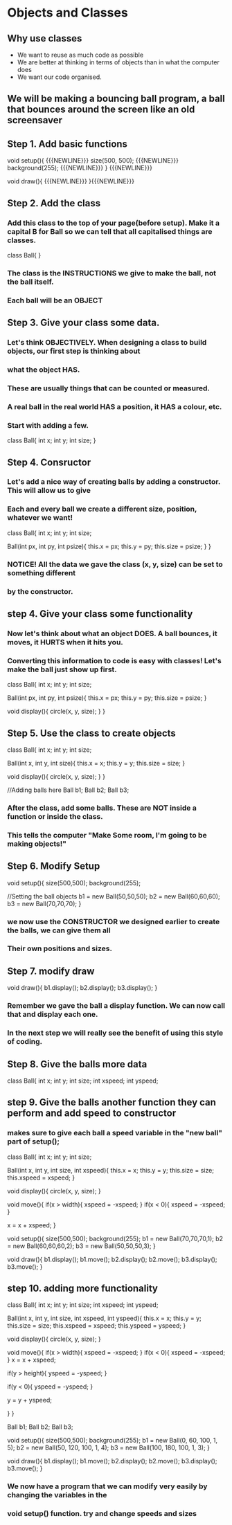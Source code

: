 * Objects and Classes
** Why use classes
- We want to reuse as much code as possible
- We are better at thinking in terms of objects than in what the computer does
- We want our code organised.

** We will be making a bouncing ball program, a ball that bounces around the screen like an old screensaver

** Step 1. Add basic functions
void setup(){ {{{NEWLINE}}} 
  size(500, 500); {{{NEWLINE}}} 
  background(255); {{{NEWLINE}}}  
} {{{NEWLINE}}} 

void draw(){  {{{NEWLINE}}} 
}{{{NEWLINE}}} 

** Step 2. Add the class
*** Add this class to the top of your page(before setup). Make it a capital B for Ball so we can tell that all capitalised things are classes.

class Ball{
}

*** The class is the INSTRUCTIONS we give to make the ball, not the ball itself.
*** Each ball will be an OBJECT

** Step 3. Give your class some data.

*** Let's think OBJECTIVELY. When designing a class to build objects, our first step is thinking about
*** what the object HAS.
*** These are usually things that can be counted or measured.
*** A real ball in the real world  HAS a position, it HAS a colour, etc.
*** Start with adding a few.

class Ball{
  int x;
  int y;
  int size;
}

** Step 4. Consructor

*** Let's add a nice way of creating balls by adding a constructor. This will allow us to give
*** Each and every ball we create a different size, position, whatever we want!

class Ball{
  int x;
  int y;
  int size;

  Ball(int px, int py, int psize){
    this.x = px;
    this.y = py;
    this.size = psize;
  }
}

*** NOTICE! All the data we gave the class (x, y, size) can be set to something different
*** by the constructor.

** step 4. Give your class some functionality

*** Now let's think about what an object DOES. A ball bounces, it moves, it HURTS when it hits you.
*** Converting this information to code is easy with classes! Let's make the ball just show up first.

class Ball{
  int x;
  int y;
  int size;

  Ball(int px, int py, int psize){
    this.x = px;
    this.y = py;
    this.size = psize;
  }

  void display(){
    circle(x, y, size);
  }
}

** Step 5. Use the class to create objects

class Ball{
  int x;
  int y;
  int size;

  Ball(int x, int y, int size){
    this.x = x;
    this.y = y;
    this.size = size;
  }

  void display(){
    circle(x, y, size);
  }
}

//Adding balls here
Ball b1;
Ball b2;
Ball b3;

*** After the class, add some balls. These are NOT inside a function or inside the class.
*** This tells the computer "Make Some room, I'm going to be making objects!"


** Step 6. Modify Setup

void setup(){
  size(500,500);
  background(255);

  //Setting the ball objects
  b1 = new Ball(50,50,50);
  b2 = new Ball(60,60,60);
  b3 = new Ball(70,70,70);
}

*** we now use the CONSTRUCTOR we designed earlier to create the balls, we can give them all
*** Their own positions and sizes.

** Step 7. modify draw
void draw(){
  b1.display();
  b2.display();
  b3.display();
}

*** Remember we gave the ball a display function. We can now call that and display each one. 
*** In the next step we will really see the benefit of using this style of coding.

** Step 8. Give the balls more data
class Ball{
  int x;
  int y;
  int size;
  int xspeed;
  int yspeed;


** step 9. Give the balls another function they can perform and add speed to constructor
*** makes sure to give each ball a speed variable in the "new ball" part of setup();

class Ball{
  int x;
  int y;
  int size;
   
  Ball(int x, int y, int size, int xspeed){
    this.x = x;
    this.y = y;
    this.size = size;
    this.xspeed = xspeed;
  }
  
  void display(){
    circle(x, y, size);
  }

  void move(){
    if(x > width){
      xspeed = -xspeed;
    }
    if(x < 0){
      xspeed = -xspeed;
    }

    x = x + xspeed;
}

void setup(){
  size(500,500);
  background(255);
  b1 = new Ball(70,70,70,1);
  b2 = new Ball(60,60,60,2);
  b3 = new Ball(50,50,50,3);
}

void draw(){
  b1.display();
  b1.move();
  b2.display();
  b2.move();
  b3.display();
  b3.move();
}

** step 10. adding more functionality

class Ball{
  int x;
  int y;
  int size;
  int xspeed;
  int yspeed;
  
  
  Ball(int x, int y, int size, int xspeed, int yspeed){
    this.x = x;
    this.y = y;
    this.size = size;
    this.xspeed = xspeed;
    this.yspeed = yspeed;
  }
  
  void display(){
    circle(x, y, size);
  }
  
  void move(){
    if(x > width){
      xspeed = -xspeed;
    }
    if(x < 0){
      xspeed = -xspeed;
    }
    x = x + xspeed;
    
    if(y > height){
      yspeed = -yspeed;
    }
    
    if(y < 0){
      yspeed = -yspeed;
    }
    
    y = y + yspeed;
    
    
  }
}

Ball b1;
Ball b2;
Ball b3;

void setup(){
  size(500,500);
  background(255);
  b1 = new Ball(0, 60, 100, 1, 5);
  b2 = new Ball(50, 120, 100, 1, 4);
  b3 = new Ball(100, 180, 100, 1, 3);
}

void draw(){
 b1.display();
 b1.move();
 b2.display();
 b2.move();
 b3.display();
 b3.move();
}

*** We now have a program that we can modify very easily by changing the variables in the
*** void setup() function. try and change speeds and sizes
